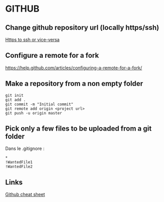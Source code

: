 * Content			     :TOC@4:noexport:
 - [[#github][GITHUB]]
   - [[#change-github-repository-url-locally-httpsssh][Change github repository url (locally https/ssh)]]
   - [[#configure-a-remote-for-a-fork][Configure a remote for a fork]]
   - [[#make-a-repository-from-a-non-empty-folder][Make a repository from a non empty folder]]
   - [[#pick-only-a-few-files-to-be-uploaded-from-a-git-folder][Pick only a few files to be uploaded from a git folder]]
   - [[#links][Links]]

* GITHUB
** Change github repository url (locally https/ssh)
[[https://help.github.com/articles/changing-a-remote-s-url/][Https to ssh or vice-versa]]

** Configure a remote for a fork
https://help.github.com/articles/configuring-a-remote-for-a-fork/

** Make a repository from a non empty folder
#+BEGIN_EXAMPLE
git init
git add .
git commit -m "Initial commit"
git remote add origin <project url>
git push -u origin master
#+END_EXAMPLE

** Pick only a few files to be uploaded from a git folder
Dans le .gitignore :
#+BEGIN_EXAMPLE
*
!WantedFile1
!WantedFile2
#+END_EXAMPLE


** Links
[[https://education.github.com/git-cheat-sheet-education.pdf][Github cheat sheet]]
